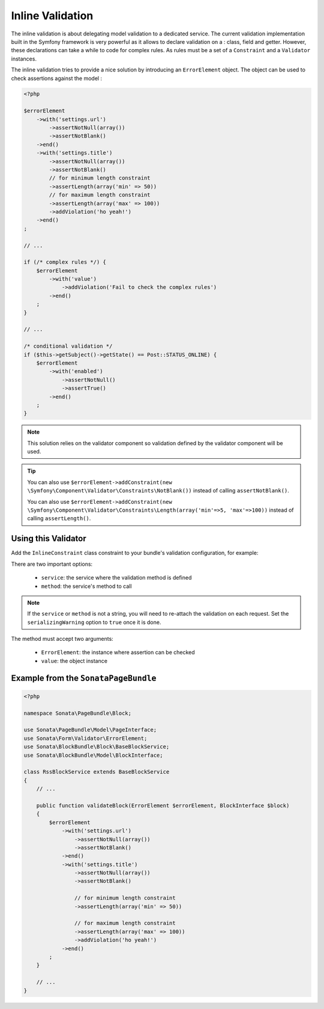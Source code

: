 Inline Validation
=================

The inline validation is about delegating model validation to a
dedicated service.  The current validation implementation built in the
Symfony framework is very powerful as it allows to declare validation on
a : class, field and getter. However, these declarations can take a
while to code for complex rules. As rules must be a set of a
``Constraint`` and a ``Validator`` instances.

The inline validation tries to provide a nice solution by introducing an ``ErrorElement``
object. The object can be used to check assertions against the model :

.. code-block:: php

    <?php

    $errorElement
        ->with('settings.url')
            ->assertNotNull(array())
            ->assertNotBlank()
        ->end()
        ->with('settings.title')
            ->assertNotNull(array())
            ->assertNotBlank()
            // for minimum length constraint
            ->assertLength(array('min' => 50))
            // for maximum length constraint
            ->assertLength(array('max' => 100))
            ->addViolation('ho yeah!')
        ->end()
    ;

    // ...

    if (/* complex rules */) {
        $errorElement
            ->with('value')
                ->addViolation('Fail to check the complex rules')
            ->end()
        ;
    }

    // ...

    /* conditional validation */
    if ($this->getSubject()->getState() == Post::STATUS_ONLINE) {
        $errorElement
            ->with('enabled')
                ->assertNotNull()
                ->assertTrue()
            ->end()
        ;
    }

.. note::

    This solution relies on the validator component so validation
    defined by the validator component will be used.

.. tip::

    You can also use ``$errorElement->addConstraint(new \Symfony\Component\Validator\Constraints\NotBlank())``
    instead of calling ``assertNotBlank()``.

    You can also use ``$errorElement->addConstraint(new \Symfony\Component\Validator\Constraints\Length(array('min'=>5, 'max'=>100))``
    instead of calling ``assertLength()``.

Using this Validator
--------------------

Add the ``InlineConstraint`` class constraint to your bundle's validation configuration, for example:

.. configuration-block::

    .. code-block:: xml

        <!-- src/Application/Sonata/PageBundle/Resources/config/validation.xml -->

        <?xml version="1.0" ?>
        <constraint-mapping xmlns="http://symfony.com/schema/dic/constraint-mapping"
            xmlns:xsi="http://www.w3.org/2001/XMLSchema-instance"
            xsi:schemaLocation="http://symfony.com/schema/dic/constraint-mapping http://symfony.com/schema/dic/constraint-mapping/constraint-mapping-1.0.xsd">

            <class name="Application\Sonata\PageBundle\Entity\Block">
                <constraint name="Sonata\Form\Validator\Constraints\InlineConstraint">
                    <option name="service">sonata.page.cms.page</option>
                    <option name="method">validateBlock</option>
                </constraint>
            </class>
        </constraint-mapping>

    .. code-block:: yaml

        # src/Application/Sonata/PageBundle/Resources/config/validation.yml

        Application\Sonata\PageBundle\Entity\Block:
            constraints:
                - Sonata\Form\Validator\Constraints\InlineConstraint:
                    service: sonata.page.cms.page
                    method: validateBlock

There are two important options:

  - ``service``: the service where the validation method is defined
  - ``method``: the service's method to call

.. note::

    If the ``service`` or ``method`` is not a string, you will need to
    re-attach the validation on each request. Set the
    ``serializingWarning`` option to ``true`` once it is done.

The method must accept two arguments:

 - ``ErrorElement``: the instance where assertion can be checked
 - ``value``: the object instance

Example from the ``SonataPageBundle``
-------------------------------------

.. code-block:: php

    <?php

    namespace Sonata\PageBundle\Block;

    use Sonata\PageBundle\Model\PageInterface;
    use Sonata\Form\Validator\ErrorElement;
    use Sonata\BlockBundle\Block\BaseBlockService;
    use Sonata\BlockBundle\Model\BlockInterface;

    class RssBlockService extends BaseBlockService
    {
        // ...

        public function validateBlock(ErrorElement $errorElement, BlockInterface $block)
        {
            $errorElement
                ->with('settings.url')
                    ->assertNotNull(array())
                    ->assertNotBlank()
                ->end()
                ->with('settings.title')
                    ->assertNotNull(array())
                    ->assertNotBlank()

                    // for minimum length constraint
                    ->assertLength(array('min' => 50))

                    // for maximum length constraint
                    ->assertLength(array('max' => 100))
                    ->addViolation('ho yeah!')
                ->end()
            ;
        }

        // ...
    }
